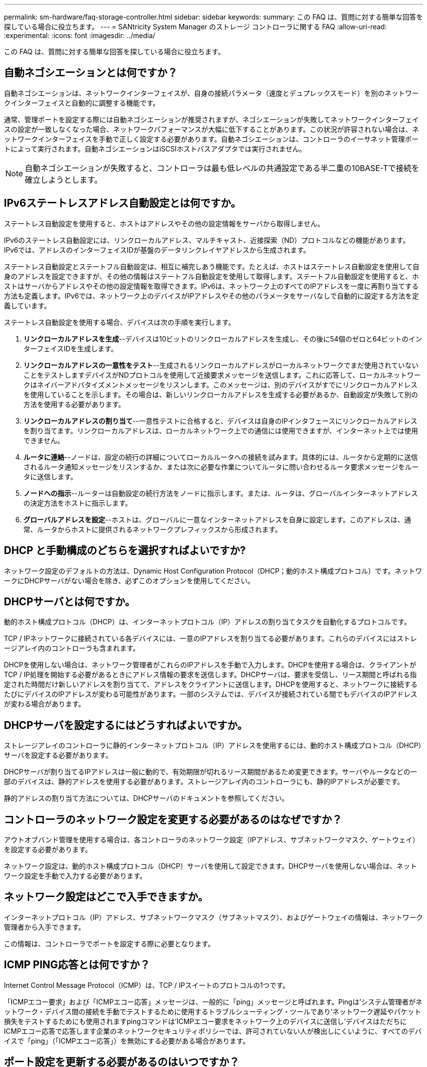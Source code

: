 ---
permalink: sm-hardware/faq-storage-controller.html 
sidebar: sidebar 
keywords:  
summary: この FAQ は、質問に対する簡単な回答を探している場合に役立ちます。 
---
= SANtricity System Manager のストレージ コントローラに関する FAQ
:allow-uri-read: 
:experimental: 
:icons: font
:imagesdir: ../media/


[role="lead"]
この FAQ は、質問に対する簡単な回答を探している場合に役立ちます。



== 自動ネゴシエーションとは何ですか？

自動ネゴシエーションは、ネットワークインターフェイスが、自身の接続パラメータ（速度とデュプレックスモード）を別のネットワークインターフェイスと自動的に調整する機能です。

通常、管理ポートを設定する際には自動ネゴシエーションが推奨されますが、ネゴシエーションが失敗してネットワークインターフェイスの設定が一致しなくなった場合、ネットワークパフォーマンスが大幅に低下することがあります。この状況が許容されない場合は、ネットワークインターフェイスを手動で正しく設定する必要があります。自動ネゴシエーションは、コントローラのイーサネット管理ポートによって実行されます。自動ネゴシエーションはiSCSIホストバスアダプタでは実行されません。

[NOTE]
====
自動ネゴシエーションが失敗すると、コントローラは最も低レベルの共通設定である半二重の10BASE-Tで接続を確立しようとします。

====


== IPv6ステートレスアドレス自動設定とは何ですか。

ステートレス自動設定を使用すると、ホストはアドレスやその他の設定情報をサーバから取得しません。

IPv6のステートレス自動設定には、リンクローカルアドレス、マルチキャスト、近接探索（ND）プロトコルなどの機能があります。IPv6では、アドレスのインターフェイスIDが基盤のデータリンクレイヤアドレスから生成されます。

ステートレス自動設定とステートフル自動設定は、相互に補完しあう機能です。たとえば、ホストはステートレス自動設定を使用して自身のアドレスを設定できますが、その他の情報はステートフル自動設定を使用して取得します。ステートフル自動設定を使用すると、ホストはサーバからアドレスやその他の設定情報を取得できます。IPv6は、ネットワーク上のすべてのIPアドレスを一度に再割り当てする方法も定義します。IPv6では、ネットワーク上のデバイスがIPアドレスやその他のパラメータをサーバなしで自動的に設定する方法を定義しています。

ステートレス自動設定を使用する場合、デバイスは次の手順を実行します。

. *リンクローカルアドレスを生成*--デバイスは10ビットのリンクローカルアドレスを生成し、その後に54個のゼロと64ビットのインターフェイスIDを生成します。
. *リンクローカルアドレスの一意性をテスト*--生成されるリンクローカルアドレスがローカルネットワークでまだ使用されていないことをテストしますデバイスがNDプロトコルを使用して近接要求メッセージを送信します。これに応答して、ローカルネットワークはネイバーアドバタイズメントメッセージをリスンします。このメッセージは、別のデバイスがすでにリンクローカルアドレスを使用していることを示します。その場合は、新しいリンクローカルアドレスを生成する必要があるか、自動設定が失敗して別の方法を使用する必要があります。
. *リンクローカルアドレスの割り当て*--一意性テストに合格すると、デバイスは自身のIPインタフェースにリンクローカルアドレスを割り当てます。リンクローカルアドレスは、ローカルネットワーク上での通信には使用できますが、インターネット上では使用できません。
. *ルータに連絡*--ノードは、設定の続行の詳細についてローカルルータへの接続を試みます。具体的には、ルータから定期的に送信されるルータ通知メッセージをリスンするか、または次に必要な作業についてルータに問い合わせるルータ要求メッセージをルータに送信します。
. *ノードへの指示*--ルーターは自動設定の続行方法をノードに指示します。または、ルータは、グローバルインターネットアドレスの決定方法をホストに指示します。
. *グローバルアドレスを設定*--ホストは、グローバルに一意なインターネットアドレスを自身に設定します。このアドレスは、通常、ルータからホストに提供されるネットワークプレフィックスから形成されます。




== DHCP と手動構成のどちらを選択すればよいですか?

ネットワーク設定のデフォルトの方法は、Dynamic Host Configuration Protocol（DHCP；動的ホスト構成プロトコル）です。ネットワークにDHCPサーバがない場合を除き、必ずこのオプションを使用してください。



== DHCPサーバとは何ですか。

動的ホスト構成プロトコル（DHCP）は、インターネットプロトコル（IP）アドレスの割り当てタスクを自動化するプロトコルです。

TCP / IPネットワークに接続されている各デバイスには、一意のIPアドレスを割り当てる必要があります。これらのデバイスにはストレージアレイ内のコントローラも含まれます。

DHCPを使用しない場合は、ネットワーク管理者がこれらのIPアドレスを手動で入力します。DHCPを使用する場合は、クライアントがTCP / IP処理を開始する必要があるときにアドレス情報の要求を送信します。DHCPサーバは、要求を受信し、リース期間と呼ばれる指定された時間だけ新しいアドレスを割り当てて、アドレスをクライアントに送信します。DHCPを使用すると、ネットワークに接続するたびにデバイスのIPアドレスが変わる可能性があります。一部のシステムでは、デバイスが接続されている間でもデバイスのIPアドレスが変わる場合があります。



== DHCPサーバを設定するにはどうすればよいですか。

ストレージアレイのコントローラに静的インターネットプロトコル（IP）アドレスを使用するには、動的ホスト構成プロトコル（DHCP）サーバを設定する必要があります。

DHCPサーバが割り当てるIPアドレスは一般に動的で、有効期限が切れるリース期間があるため変更できます。サーバやルータなどの一部のデバイスは、静的アドレスを使用する必要があります。ストレージアレイ内のコントローラにも、静的IPアドレスが必要です。

静的アドレスの割り当て方法については、DHCPサーバのドキュメントを参照してください。



== コントローラのネットワーク設定を変更する必要があるのはなぜですか？

アウトオブバンド管理を使用する場合は、各コントローラのネットワーク設定（IPアドレス、サブネットワークマスク、ゲートウェイ）を設定する必要があります。

ネットワーク設定は、動的ホスト構成プロトコル（DHCP）サーバを使用して設定できます。DHCPサーバを使用しない場合は、ネットワーク設定を手動で入力する必要があります。



== ネットワーク設定はどこで入手できますか。

インターネットプロトコル（IP）アドレス、サブネットワークマスク（サブネットマスク）、およびゲートウェイの情報は、ネットワーク管理者から入手できます。

この情報は、コントローラでポートを設定する際に必要となります。



== ICMP PING応答とは何ですか？

Internet Control Message Protocol（ICMP）は、TCP / IPスイートのプロトコルの1つです。

「ICMPエコー要求」および「ICMPエコー応答」メッセージは、一般的に「ping」メッセージと呼ばれます。Pingは'システム管理者がネットワーク・デバイス間の接続を手動でテストするために使用するトラブルシューティング・ツールであり'ネットワーク遅延やパケット損失をテストするためにも使用されますpingコマンドは'ICMPエコー要求をネットワーク上のデバイスに送信し'デバイスはただちにICMPエコー応答で応答します企業のネットワークセキュリティポリシーでは、許可されていない人が検出しにくいように、すべてのデバイスで「ping」（「ICMPエコー応答」）を無効にする必要がある場合があります。



== ポート設定を更新する必要があるのはいつですか？

DHCPサーバは、サーバを変更またはアップグレードしたとき、および現在のストレージアレイと使用するストレージアレイに関連するDHCP情報が変更されたときに更新します。

具体的には、DHCPサーバが別のアドレスを割り当てることがわかったときに、DHCPサーバからポート設定またはiSNSサーバを更新します。

[NOTE]
====
ポート設定を更新すると、そのポート上のすべてのiSCSI接続が停止します。

====


== 管理ポートを設定したあとに何をすればよいですか？

ストレージアレイのIPアドレスを変更した場合は、SANtricity Unified Managerでグローバルアレイビューを更新できます。

Unified Managerでグローバルアレイビューを更新するには、インターフェイスを開き、メニューから「Manage [Discover]」に移動します。

SANtricity Storage Managerをまだ使用している場合は、Enterprise Management Window（EMW）に移動し、IPアドレスを削除してから、新しいIPアドレスを再度追加する必要があります。



== ストレージシステムが最適モードでないのはなぜですか？

ストレージシステムが最適モードでないのは、Invalid System Configuration状態が原因です。この状態でも既存のボリュームへの通常のI/Oアクセスは完全にサポートされますが、SANtricityシステムマネージャでは一部の処理が禁止されます。

ストレージシステムがInvalid System Configurationに移行する理由には、次のいずれかが考えられます。

* コントローラが準拠していません。間違ったサブモデルID（SMID）コードを持っているか、プレミアム機能の制限を超えている可能性があります。
* ドライブファームウェアのダウンロードなどの内部サービス処理が実行中です。
* コントローラがパリティエラーのしきい値を超えたためロックダウン状態になりました。
* 一般的なロックダウン状態が発生しました。


